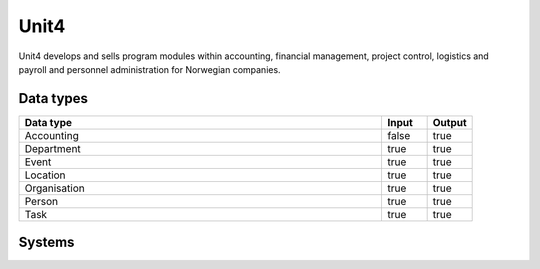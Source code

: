 .. _system_unit4:

.. rst-class:: center-title

==========
Unit4
==========
Unit4 develops and sells program modules within accounting, financial management, project control, logistics and payroll and personnel administration for Norwegian companies.

Data types
^^^^^^^^^^

.. list-table::
   :header-rows: 1
   :widths: 80, 10,10

   * - Data type
     - Input
     - Output

   * - Accounting
     - false
     - true

   * - Department
     - true
     - true

   * - Event
     - true
     - true

   * - Location
     - true
     - true

   * - Organisation
     - true
     - true

   * - Person
     - true
     - true

   * - Task
     - true
     - true

Systems
^^^^^^^^^^

.. panels::
    :body: text-left
    :container: container-lg pb-3
    :column: col-lg-4 col-md-4 col-sm-6 col-xs-12 p-2 custom-card

    **Agresso**

    
    .. link-button:: system/agresso
        :type: ref
        :text: Read more
        :classes: read-more
    ---
    **Currenttime**

    
    .. link-button:: system/currenttime
        :type: ref
        :text: Read more
        :classes: read-more
    ---